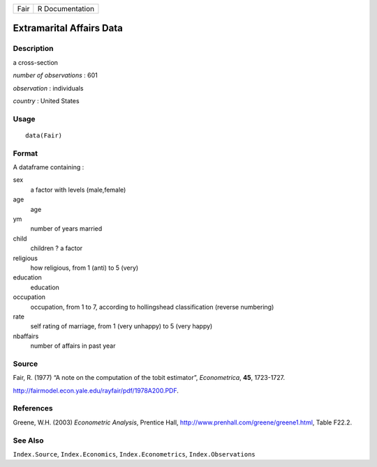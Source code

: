 ==== ===============
Fair R Documentation
==== ===============

Extramarital Affairs Data
-------------------------

Description
~~~~~~~~~~~

a cross-section

*number of observations* : 601

*observation* : individuals

*country* : United States

Usage
~~~~~

::

   data(Fair)

Format
~~~~~~

A dataframe containing :

sex
   a factor with levels (male,female)

age
   age

ym
   number of years married

child
   children ? a factor

religious
   how religious, from 1 (anti) to 5 (very)

education
   education

occupation
   occupation, from 1 to 7, according to hollingshead classification
   (reverse numbering)

rate
   self rating of marriage, from 1 (very unhappy) to 5 (very happy)

nbaffairs
   number of affairs in past year

Source
~~~~~~

Fair, R. (1977) “A note on the computation of the tobit estimator”,
*Econometrica*, **45**, 1723-1727.

http://fairmodel.econ.yale.edu/rayfair/pdf/1978A200.PDF.

References
~~~~~~~~~~

Greene, W.H. (2003) *Econometric Analysis*, Prentice Hall,
http://www.prenhall.com/greene/greene1.html, Table F22.2.

See Also
~~~~~~~~

``Index.Source``, ``Index.Economics``, ``Index.Econometrics``,
``Index.Observations``
